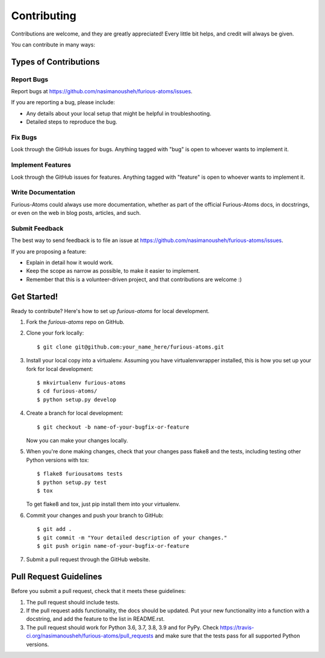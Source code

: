 ============
Contributing
============

Contributions are welcome, and they are greatly appreciated! Every
little bit helps, and credit will always be given.

You can contribute in many ways:

Types of Contributions
----------------------

Report Bugs
~~~~~~~~~~~

Report bugs at https://github.com/nasimanousheh/furious-atoms/issues.

If you are reporting a bug, please include:

* Any details about your local setup that might be helpful in troubleshooting.
* Detailed steps to reproduce the bug.

Fix Bugs
~~~~~~~~

Look through the GitHub issues for bugs. Anything tagged with "bug"
is open to whoever wants to implement it.

Implement Features
~~~~~~~~~~~~~~~~~~

Look through the GitHub issues for features. Anything tagged with "feature"
is open to whoever wants to implement it.

Write Documentation
~~~~~~~~~~~~~~~~~~~

Furious-Atoms could always use more documentation, whether
as part of the official Furious-Atoms docs, in docstrings,
or even on the web in blog posts, articles, and such.

Submit Feedback
~~~~~~~~~~~~~~~

The best way to send feedback is to file an issue at https://github.com/nasimanousheh/furious-atoms/issues.

If you are proposing a feature:

* Explain in detail how it would work.
* Keep the scope as narrow as possible, to make it easier to implement.
* Remember that this is a volunteer-driven project, and that contributions
  are welcome :)

Get Started!
------------

Ready to contribute? Here's how to set up `furious-atoms` for local development.

1. Fork the `furious-atoms` repo on GitHub.
2. Clone your fork locally::

    $ git clone git@github.com:your_name_here/furious-atoms.git

3. Install your local copy into a virtualenv. Assuming you have virtualenvwrapper installed, this is how you set up your fork for local development::

    $ mkvirtualenv furious-atoms
    $ cd furious-atoms/
    $ python setup.py develop

4. Create a branch for local development::

    $ git checkout -b name-of-your-bugfix-or-feature

   Now you can make your changes locally.

5. When you're done making changes, check that your changes pass flake8 and the tests, including testing other Python versions with tox::

    $ flake8 furiousatoms tests
    $ python setup.py test
    $ tox

   To get flake8 and tox, just pip install them into your virtualenv.

6. Commit your changes and push your branch to GitHub::

    $ git add .
    $ git commit -m "Your detailed description of your changes."
    $ git push origin name-of-your-bugfix-or-feature

7. Submit a pull request through the GitHub website.

Pull Request Guidelines
-----------------------

Before you submit a pull request, check that it meets these guidelines:

1. The pull request should include tests.
2. If the pull request adds functionality, the docs should be updated. Put
   your new functionality into a function with a docstring, and add the
   feature to the list in README.rst.
3. The pull request should work for Python 3.6, 3.7, 3.8, 3.9 and for PyPy. Check
   https://travis-ci.org/nasimanousheh/furious-atoms/pull_requests
   and make sure that the tests pass for all supported Python versions.

